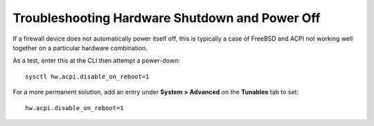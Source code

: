 Troubleshooting Hardware Shutdown and Power Off
===============================================

If a firewall device does not automatically power itself off, this is typically
a case of FreeBSD and ACPI not working well together on a particular hardware
combination.

As a test, enter this at the CLI then attempt a power-down::

  sysctl hw.acpi.disable_on_reboot=1

For a more permanent solution, add an entry under **System > Advanced** on the
**Tunables** tab to set::

  hw.acpi.disable_on_reboot=1

